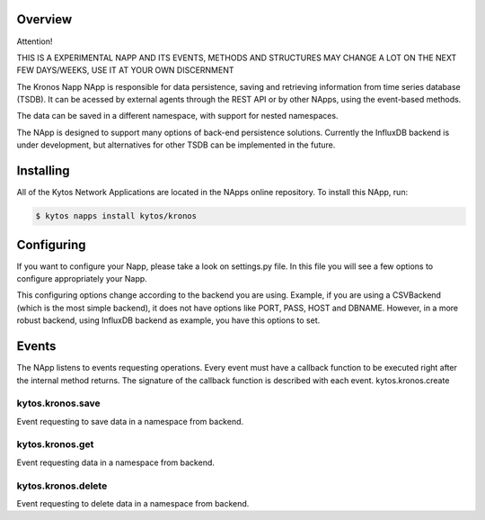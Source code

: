 ########
Overview
########

Attention!

THIS IS A EXPERIMENTAL NAPP AND ITS EVENTS, METHODS AND STRUCTURES MAY CHANGE A LOT ON THE NEXT FEW DAYS/WEEKS, USE IT AT YOUR OWN DISCERNMENT

The Kronos Napp NApp is responsible for data persistence, saving and retrieving information from time series database (TSDB). It can be acessed by external agents through the REST API or by other NApps, using the event-based methods.

The data can be saved in a different namespace, with support for nested namespaces.

The NApp is designed to support many options of back-end persistence solutions. Currently the InfluxDB backend is under development, but alternatives for other TSDB can be implemented in the future.

##########
Installing
##########

All of the Kytos Network Applications are located in the NApps online repository.
To install this NApp, run:

.. code:: shell

   $ kytos napps install kytos/kronos

###########
Configuring
###########

If you want to configure your Napp, please take a look on settings.py file. In this file you will see a few options to configure appropriately your Napp. 

This configuring options change according to the backend you are using. Example, if you are using a CSVBackend (which is the most simple backend), it does not have options like PORT, PASS, HOST and DBNAME. However, in a more robust backend, using InfluxDB backend as example, you have this options to set.

######
Events
######

The NApp listens to events requesting operations. Every event must have a callback function to be executed right after the internal method returns. The signature of the callback function is described with each event.
kytos.kronos.create

kytos.kronos.save
=======================
Event requesting to save data in a namespace from backend.

kytos.kronos.get
=======================
Event requesting data in a namespace from backend.

kytos.kronos.delete
=======================
Event requesting to delete data in a namespace from backend.


